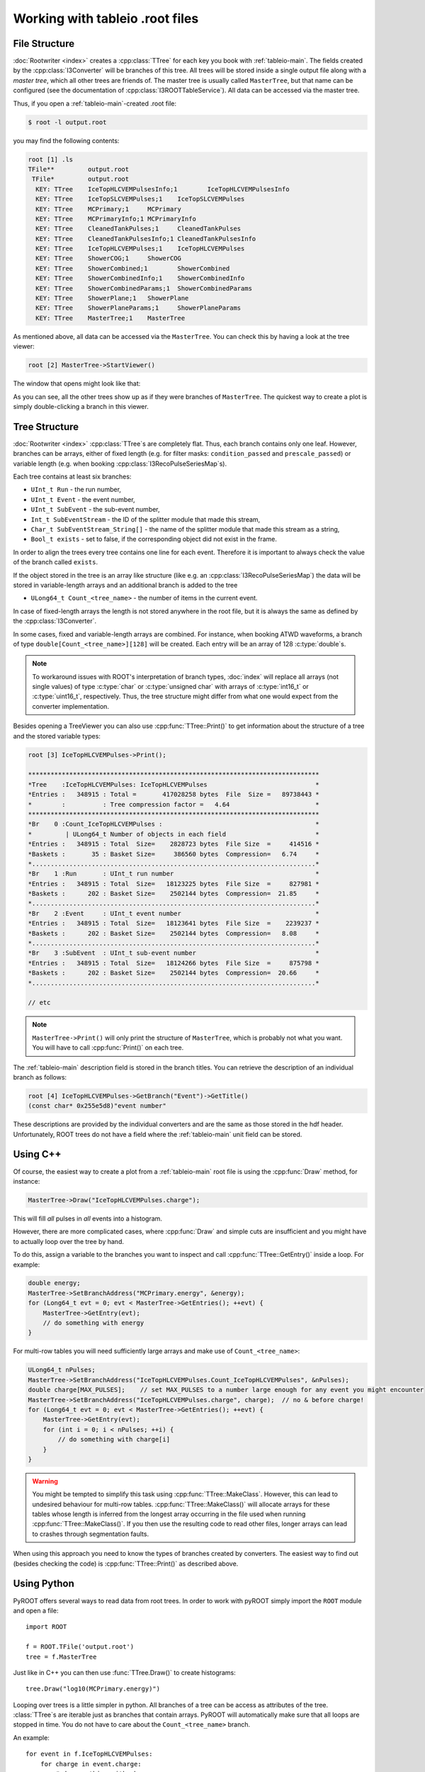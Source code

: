 ..
.. copyright  (C) 2010
.. The Icecube Collaboration
..
.. $Id: index.rst 77444 2011-06-30 18:28:52Z nega $
..
.. @version $Revision: -1 $
.. @date $LastChangedDate: $
.. @author Fabian Kislat <fabian.kislat@desy.de>, $LastChangedBy: $

.. highlight:: python

.. _Working-with-tableio-root-files:

Working with tableio .root files
================================

File Structure
^^^^^^^^^^^^^^

:doc:`Rootwriter <index>` creates a :cpp:class:`TTree` for each key you book with 
:ref:`tableio-main`. The fields created by the :cpp:class:`I3Converter` 
will be branches of this tree. All trees will be stored inside a single
output file along with a *master tree*, which all other trees are
friends of. The master tree is usually called ``MasterTree``, but that
name can be configured (see the documentation of :cpp:class:`I3ROOTTableService`).
All data can be accessed via the master tree.

Thus, if you open a :ref:`tableio-main`\ -created .root file:

.. code-block:: bash

    $ root -l output.root

you may find the following contents:

.. code-block:: none

    root [1] .ls
    TFile**         output.root
     TFile*         output.root
      KEY: TTree    IceTopHLCVEMPulsesInfo;1        IceTopHLCVEMPulsesInfo
      KEY: TTree    IceTopSLCVEMPulses;1    IceTopSLCVEMPulses
      KEY: TTree    MCPrimary;1     MCPrimary
      KEY: TTree    MCPrimaryInfo;1 MCPrimaryInfo
      KEY: TTree    CleanedTankPulses;1     CleanedTankPulses
      KEY: TTree    CleanedTankPulsesInfo;1 CleanedTankPulsesInfo
      KEY: TTree    IceTopHLCVEMPulses;1    IceTopHLCVEMPulses
      KEY: TTree    ShowerCOG;1     ShowerCOG
      KEY: TTree    ShowerCombined;1        ShowerCombined
      KEY: TTree    ShowerCombinedInfo;1    ShowerCombinedInfo
      KEY: TTree    ShowerCombinedParams;1  ShowerCombinedParams
      KEY: TTree    ShowerPlane;1   ShowerPlane
      KEY: TTree    ShowerPlaneParams;1     ShowerPlaneParams
      KEY: TTree    MasterTree;1    MasterTree

As mentioned above, all data can be accessed via the ``MasterTree``. You can
check this by having a look at the tree viewer:

.. code-block:: none

    root [2] MasterTree->StartViewer()

The window that opens might look like that:

.. image:: treeviewer.png

As you can see, all the other trees show up as if they were branches of 
``MasterTree``. The quickest way to create a plot is simply double-clicking 
a branch in this viewer.


Tree Structure
^^^^^^^^^^^^^^

:doc:`Rootwriter <index>` :cpp:class:`TTree`\ s are completely flat. Thus, each
branch contains only one leaf. However, branches can be arrays, either of fixed
length (e.g. for filter masks: ``condition_passed`` and ``prescale_passed``) or 
variable length (e.g. when booking :cpp:class:`I3RecoPulseSeriesMap`\ s).

Each tree contains at least six branches:

* ``UInt_t Run`` - the run number,
* ``UInt_t Event`` - the event number,
* ``UInt_t SubEvent`` - the sub-event number,
* ``Int_t SubEventStream`` - the ID of the splitter module that made this 
  stream,
* ``Char_t SubEventStream_String[]`` - the name of the splitter module that
  made this stream as a string,
* ``Bool_t exists`` - set to false, if the corresponding object did not exist
  in the frame.

In order to align the trees every tree contains one line for each event. 
Therefore it is important to always check the value of the branch called
``exists``. 

If the object stored in the tree is an array like structure (like e.g. an 
:cpp:class:`I3RecoPulseSeriesMap`) the data will be stored in variable-length
arrays and an additional branch is added to the tree

* ``ULong64_t Count_<tree_name>`` - the number of items in the current event.

In case of fixed-length arrays the length is not stored anywhere in the root 
file, but it is always the same as defined by the :cpp:class:`I3Converter`.

In some cases, fixed and variable-length arrays are combined. For instance,
when booking ATWD waveforms, a branch of type ``double[Count_<tree_name>][128]``
will be created. Each entry will be an array of 128 :c:type:`double`\ s.

.. note::

    To workaround issues with ROOT's interpretation of branch types,
    :doc:`index` will replace all arrays (not single values) of
    type :c:type:`char` or :c:type:`unsigned char` with arrays of
    :c:type:`int16_t` or :c:type:`uint16_t`, respectively. Thus, the tree 
    structure might differ from what one would expect from the converter 
    implementation.

Besides opening a TreeViewer you can also use :cpp:func:`TTree::Print()` to get
information about the structure of a tree and the stored variable types:

.. code-block:: none

    root [3] IceTopHLCVEMPulses->Print();
    
    ******************************************************************************
    *Tree    :IceTopHLCVEMPulses: IceTopHLCVEMPulses                             *
    *Entries :   348915 : Total =       417028258 bytes  File  Size =   89738443 *
    *        :          : Tree compression factor =   4.64                       *
    ******************************************************************************
    *Br    0 :Count_IceTopHLCVEMPulses :                                         *
    *         | ULong64_t Number of objects in each field                        *
    *Entries :   348915 : Total  Size=    2828723 bytes  File Size  =     414516 *
    *Baskets :       35 : Basket Size=     386560 bytes  Compression=   6.74     *
    *............................................................................*
    *Br    1 :Run       : UInt_t run number                                      *
    *Entries :   348915 : Total  Size=   18123225 bytes  File Size  =     827981 *
    *Baskets :      202 : Basket Size=    2502144 bytes  Compression=  21.85     *
    *............................................................................*
    *Br    2 :Event     : UInt_t event number                                    *
    *Entries :   348915 : Total  Size=   18123641 bytes  File Size  =    2239237 *
    *Baskets :      202 : Basket Size=    2502144 bytes  Compression=   8.08     *
    *............................................................................*
    *Br    3 :SubEvent  : UInt_t sub-event number                                *
    *Entries :   348915 : Total  Size=   18124266 bytes  File Size  =     875798 *
    *Baskets :      202 : Basket Size=    2502144 bytes  Compression=  20.66     *
    *............................................................................*

    // etc

.. note::

    ``MasterTree->Print()`` will only print the structure of ``MasterTree``, 
    which is probably not what you want. You will have to call
    :cpp:func:`Print()` on each tree.

The :ref:`tableio-main` description field is stored in the branch titles. You
can retrieve the description of an individual branch as follows:

.. code-block:: none

    root [4] IceTopHLCVEMPulses->GetBranch("Event")->GetTitle()
    (const char* 0x255e5d8)"event number"

These descriptions are provided by the individual converters and are the
same as those stored in the hdf header. Unfortunately, ROOT trees do not have a
field where the :ref:`tableio-main` unit field can be stored.


Using C++
^^^^^^^^^

Of course, the easiest way to create a plot from a :ref:`tableio-main` root file
is using the :cpp:func:`Draw` method, for instance:

.. code-block:: c++

    MasterTree->Draw("IceTopHLCVEMPulses.charge");

This will fill *all* pulses in *all* events into a histogram.

However, there are more complicated cases, where :cpp:func:`Draw` and simple
cuts are insufficient and you might have to actually loop over the tree
by hand.

To do this, assign a variable to the branches you want to inspect and call
:cpp:func:`TTree::GetEntry()` inside a loop. For example:

.. code-block:: c++

    double energy;
    MasterTree->SetBranchAddress("MCPrimary.energy", &energy);
    for (Long64_t evt = 0; evt < MasterTree->GetEntries(); ++evt) {
        MasterTree->GetEntry(evt);
        // do something with energy
    }

For multi-row tables you will need sufficiently large arrays and make use of
``Count_<tree_name>``:

.. code-block:: c++

    ULong64_t nPulses;
    MasterTree->SetBranchAddress("IceTopHLCVEMPulses.Count_IceTopHLCVEMPulses", &nPulses);
    double charge[MAX_PULSES];    // set MAX_PULSES to a number large enough for any event you might encounter
    MasterTree->SetBranchAddress("IceTopHLCVEMPulses.charge", charge);  // no & before charge!
    for (Long64_t evt = 0; evt < MasterTree->GetEntries(); ++evt) {
        MasterTree->GetEntry(evt);
        for (int i = 0; i < nPulses; ++i) {
            // do something with charge[i]
        }
    }

.. warning::

    You might be tempted to simplify this task using 
    :cpp:func:`TTree::MakeClass`. However, this can lead to undesired behaviour 
    for multi-row tables. :cpp:func:`TTree::MakeClass()` will allocate arrays for 
    these tables whose length is inferred from the longest array occurring in
    the file used when running :cpp:func:`TTree::MakeClass()`. If you then use
    the resulting code to read other files, longer arrays can lead to crashes
    through segmentation faults.

When using this approach you need to know the types of branches created by 
converters. The easiest way to find out (besides checking the code) is
:cpp:func:`TTree::Print()` as described above.


Using Python
^^^^^^^^^^^^

.. highlight:: python

PyROOT offers several ways to read data from root trees. In order to work
with pyROOT simply import the ``ROOT`` module and open a file::

    import ROOT

    f = ROOT.TFile('output.root')
    tree = f.MasterTree

Just like in C++ you can then use :func:`TTree.Draw()` to create histograms::

    tree.Draw("log10(MCPrimary.energy)")

Looping over trees is a little simpler in python. All branches of a tree can be
access as attributes of the tree. :class:`TTree`\ s are iterable just as 
branches that contain arrays. PyROOT will automatically make sure that all
loops are stopped in time. You do not have to care about the 
``Count_<tree_name>`` branch.

An example::

    for event in f.IceTopHLCVEMPulses:
        for charge in event.charge:
            # do something with charge

Unfortunately, this is relatively slow.

.. note::

    While branches are accessible as attributes of a tree, friend trees are not.
    Thus code like ``MasterTree.IceTopHLCVEMPulses.charge`` will not work.

A faster way to loop over trees is to assign variables to branches just as in
C++. In Python this is only possible using :class:`array.array` or 
:class:`numpy.array` because you have to pass a pointer to a fixed-type 
variable to :func:`TTree.SetBranchAddress()`.

Here is a simple example using :class:`numpy.array`\ s::

    import ROOT
    import numpy as n
    
    f=ROOT.TFile('output.root')
    t=f.MasterTree

    energy = n.array([0], dtype=n.double)
    t.SetBranchAddress('MCPrimary.energy', energy)

    for evt in range(t.GetEntries()):
        t.GetEntry(evt)
        # do something with energy[0], e.g.
        print energy[0]

In the same way you can also read arrays stored in trees. However, you will
have to know in advance how many entries you will expect. Let's add to the
example above::

    count = n.array([0], dtype=n.uint64)
    MAX_PULSES=324       # for IceTop this is enough
    charge = n.zeros(MAX_PULSES, dtype=n.double)

    t.SetBranchAddress('IceTopHLCVEMPulses.Count_IceTopHLCVEMPulses', count)
    t.SetBranchAddress('IceTopHLCVEMPulses.charge', charge)

    for evt in range(t.GetEntries()):
        t.GetEntry(evt)
        for q in range(count[0]):
            # do something with charge, e.g.
            print charge[q]

The obvious disadvantage of this way is that you have to write just as much 
code as in C++.
